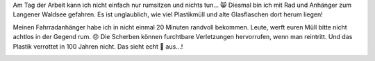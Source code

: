 .. title: Sauber Machen im Wald
.. slug: sauber-machen-im-wald
.. date: 2018-05-01 12:41:29 UTC+01:00
.. tags: Müll, Wald, Aufräumen, Plastik, NoPlastic
.. category: Aufräumen
.. link: 
.. description: 
.. type: text

Am Tag der Arbeit kann ich nicht einfach nur rumsitzen und nichts tun...
😸 Diesmal bin ich mit Rad und Anhänger zum Langener Waldsee gefahren.
Es ist unglaublich, wie viel Plastikmüll und alte Glasflaschen dort
herum liegen!

Meinen Fahrradanhänger habe ich in nicht einmal 20 Minuten randvoll
bekommen. Leute, werft euren Müll bitte nicht achtlos in der Gegend rum.
😠 Die Scherben können furchtbare Verletzungen hervorrufen, wenn man
reintritt. Und das Plastik verrottet in 100 Jahren nicht. Das sieht echt
💩 aus...!

.. image:: /images/2018-05-01-SauberMachen.jpg
